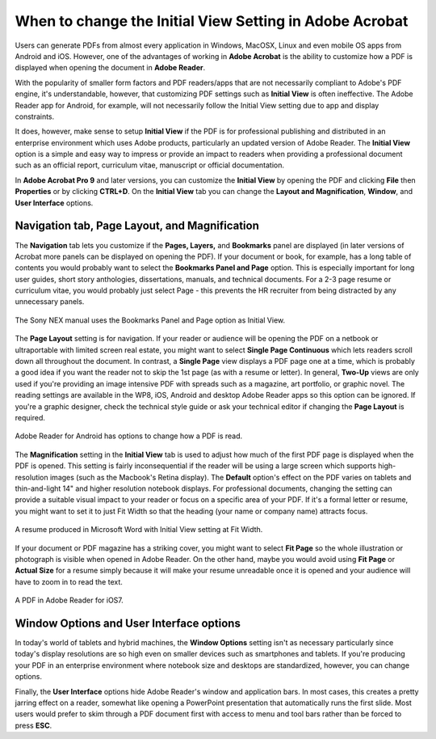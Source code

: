 When to change the Initial View Setting in Adobe Acrobat
==========================================================

Users can generate PDFs from almost every application in Windows, MacOSX, Linux and even mobile OS apps from Android and iOS. However, one of the advantages of working in **Adobe Acrobat** is the ability to customize how a PDF is displayed when opening the document in **Adobe Reader**.

With the popularity of smaller form factors and PDF readers/apps that are not necessarily compliant to Adobe's PDF engine, it's understandable, however, that customizing PDF settings such as **Initial View** is often ineffective. The Adobe Reader app for Android, for example, will not necessarily follow the Initial View setting due to app and display constraints.

It does, however, make sense to setup **Initial View** if the PDF is for professional publishing and distributed in an enterprise environment which uses Adobe products, particularly an updated version of Adobe Reader. The **Initial View** option is a simple and easy way to impress or provide an impact to readers when providing a professional document such as an official report, curriculum vitae, manuscript or official documentation.

In **Adobe Acrobat Pro 9** and later versions, you can customize the **Initial View** by opening the PDF and clicking **File** then **Properties** or by clicking **CTRL+D**. On the **Initial View** tab you can change the **Layout and Magnification**, **Window**, and **User Interface** options.

.. image:: images/adobe_pdf1.png


Navigation tab, Page Layout, and Magnification
------------------------------------------------

The **Navigation** tab lets you customize if the **Pages, Layers,** and **Bookmarks** panel are displayed (in later versions of Acrobat more panels can be displayed on opening the PDF). If your document or book, for example, has a long table of contents you would probably want to select the **Bookmarks Panel and Page** option. This is especially important for long user guides, short story anthologies, dissertations, manuals, and technical documents. For a 2-3 page resume or curriculum vitae, you would probably just select Page - this prevents the HR recruiter from being distracted by any unnecessary panels.

.. figure:: images/adobe_pdf2.png
    :align: center

    The Sony NEX manual uses the Bookmarks Panel and Page option as Initial View.


The **Page Layout** setting is for navigation. If your reader or audience will be opening the PDF on a netbook or ultraportable with limited screen real estate, you might want to select **Single Page Continuous** which lets readers scroll down all throughout the document. In contrast, a **Single Page** view displays a PDF page one at a time, which is probably a good idea if you want the reader not to skip the 1st page (as with a resume or letter). In general, **Two-Up** views are only used if you're providing an image intensive PDF with spreads such as a magazine, art portfolio, or graphic novel. The reading settings are available in the WP8, iOS, Android and desktop Adobe Reader apps so this option can be ignored. If you're a graphic designer, check the technical style guide or ask your technical editor if changing the **Page Layout** is required.

.. figure:: images/adobe_pdf3.png
    :align: center

    Adobe Reader for Android has options to change how a PDF is read.

The **Magnification** setting in the **Initial View** tab is used to adjust how much of the first PDF page is displayed when the PDF is opened. This setting is fairly inconsequential if the reader will be using a large screen which supports high-resolution images (such as the Macbook's Retina display). The **Default** option's effect on the PDF varies on tablets and thin-and-light 14" and higher resolution notebook displays. For professional documents, changing the setting can provide a suitable visual impact to your reader or focus on a specific area of your PDF. If it's a formal letter or resume, you might want to set it to just Fit Width so that the heading (your name or company name) attracts focus.

.. figure:: images/adobe_pdf4.png
    :align: center

    A resume produced in Microsoft Word with Initial View setting at Fit Width.

If your document or PDF magazine has a striking cover, you might want to select **Fit Page** so the whole illustration or photograph is visible when opened in Adobe Reader. On the other hand, maybe you would avoid using **Fit Page** or **Actual Size** for a resume simply because it will make your resume unreadable once it is opened and your audience will have to zoom in to read the text.

.. figure:: images/adobe_pdf5.png
    :align: center

    A PDF in Adobe Reader for iOS7.

Window Options and User Interface options
-------------------------------------------

In today's world of tablets and hybrid machines, the **Window Options** setting isn't as necessary particularly since today's display resolutions are so high even on smaller devices such as smartphones and tablets. If you're producing your PDF in an enterprise environment where notebook size and desktops are standardized, however, you can change options.

Finally, the **User Interface** options hide Adobe Reader's window and application bars. In most cases, this creates a pretty jarring effect on a reader, somewhat like opening a PowerPoint presentation that automatically runs the first slide. Most users would prefer to skim through a PDF document first with access to menu and tool bars rather than be forced to press **ESC**.

